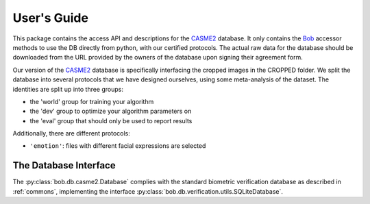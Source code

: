.. vim: set fileencoding=utf-8 :
.. @author: Manuel Guenther <Manuel.Guenther@idiap.ch>
.. @date:   Thu Dec  6 12:28:25 CET 2012

==============
 User's Guide
==============

This package contains the access API and descriptions for the `CASME2`_ database.
It only contains the Bob_ accessor methods to use the DB directly from python, with our certified protocols.
The actual raw data for the database should be downloaded from the URL provided by the owners of the database upon signing their agreement form.

Our version of the `CASME2`_ database is specifically interfacing the cropped images in the CROPPED folder.
We split the database into several protocols that we have designed ourselves, using some meta-analysis of the dataset.
The identities are split up into three groups:

* the 'world' group for training your algorithm
* the 'dev' group to optimize your algorithm parameters on
* the 'eval' group that should only be used to report results

Additionally, there are different protocols:

* ``'emotion'``: files with different facial expressions are selected



The Database Interface
----------------------

The :py:class:`bob.db.casme2.Database` complies with the standard biometric verification database as described in :ref:`commons`, implementing the interface :py:class:`bob.db.verification.utils.SQLiteDatabase`.

.. todo::
   Explain the particularities of the :py:class:`bob.db.casme2.Database`.


.. _casme2: http://fu.psych.ac.cn/CASME/casme2-en.php
.. _bob: https://www.idiap.ch/software/bob
